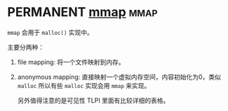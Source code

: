 * PERMANENT [[https://en.wikipedia.org/wiki/Mmap][mmap]]                                                       :mmap:

~mmap~ 会用于 ~malloc()~ 实现中。

主要分两种：

1. file mapping: 将一个文件映射到内存。
2. anonymous mapping: 直接映射一个虚拟内存空间，内容初始化为0，类似 ~malloc~ 所以有些 ~malloc~ 实现会用 ~mmap~ 来实现。

   另外值得注意的是可见性 TLPI 里面有比较详细的表格。

